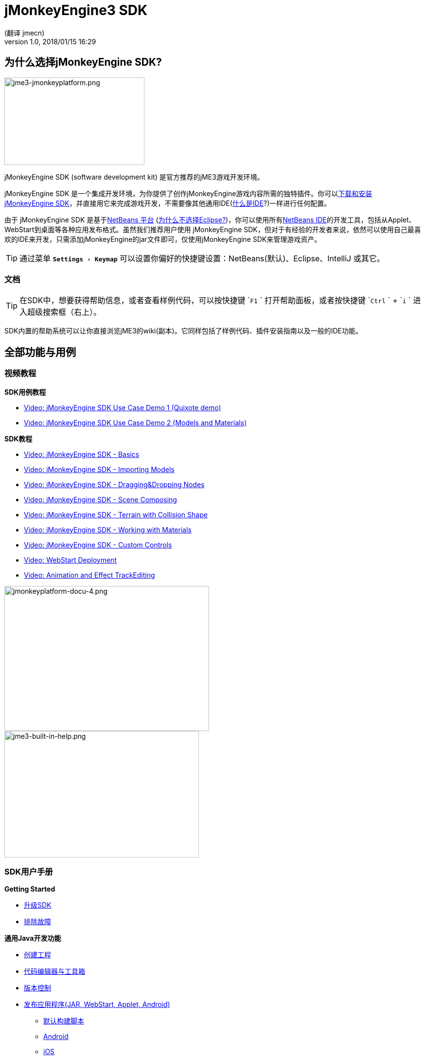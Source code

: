 = jMonkeyEngine3 SDK
:author: (翻译 jmecn)
:revnumber: 1.0
:revdate: 2018/01/15 16:29
:relfileprefix: ../
:imagesdir: ..
:experimental:
:keywords: documentation, tool, sdk
ifdef::env-github,env-browser[:outfilesuffix: .adoc]


== 为什么选择jMonkeyEngine SDK?


image::sdk/jme3-jmonkeyplatform.png[jme3-jmonkeyplatform.png,width="288",height="180",align="left"]

jMonkeyEngine SDK (software development kit) 是官方推荐的jME3游戏开发环境。

jMonkeyEngine SDK 是一个集成开发环境，为你提供了创作jMonkeyEngine游戏内容所需的独特插件。你可以link:https://github.com/jMonkeyEngine/sdk/releases/tag/stable[下载和安装 jMonkeyEngine SDK]，并直接用它来完成游戏开发，不需要像其他通用IDE(<<beginner/what_s_an_ide#,什么是IDE>>?)一样进行任何配置。

由于 jMonkeyEngine SDK 是基于link:http://platform.netbeans.org/[NetBeans 平台] (<<sdk/whynoteclipse#,为什么不选择Eclipse?>>)，你可以使用所有link:http://www.netbeans.org/[NetBeans IDE]的开发工具，包括从Applet、WebStart到桌面等各种应用发布格式。虽然我们推荐用户使用 jMonkeyEngine SDK，但对于有经验的开发者来说，依然可以使用自己最喜欢的IDE来开发，只需添加jMonkeyEngine的jar文件即可，仅使用jMonkeyEngine SDK来管理游戏资产。

[TIP]
====
通过菜单 `menu:Settings[Keymap]` 可以设置你偏好的快捷键设置：NetBeans(默认)、Eclipse、IntelliJ 或其它。
====



=== 文档


[TIP]
====
在SDK中，想要获得帮助信息，或者查看样例代码，可以按快捷键 `kbd:[F1] ` 打开帮助面板，或者按快捷键 `kbd:[Ctrl] ` + `kbd:[i] ` 进入超级搜索框（右上）。
====

SDK内置的帮助系统可以让你直接浏览jME3的wiki(副本)。它同样包括了样例代码、插件安装指南以及一般的IDE功能。

== 全部功能与用例


=== 视频教程

*SDK用例教程*

*  link:http://www.youtube.com/watch?v=-OzRZscLlHY[Video: jMonkeyEngine SDK Use Case Demo 1 (Quixote demo)]
*  link:http://www.youtube.com/watch?v=6-YWxD3JByE[Video: jMonkeyEngine SDK Use Case Demo 2 (Models and Materials)]

*SDK教程*

*  link:http://www.youtube.com/watch?v=M1_0pbeyJzI[Video: jMonkeyEngine SDK - Basics]
*  link:http://www.youtube.com/watch?v=nL7woH40i5c[Video: jMonkeyEngine SDK - Importing Models]
*  link:http://www.youtube.com/watch?v=DUmgAjiNzhY[Video: jMonkeyEngine SDK - Dragging&amp;Dropping Nodes]
*  link:http://www.youtube.com/watch?v=ntPAmtsQ6eM[Video: jMonkeyEngine SDK - Scene Composing]
*  link:http://www.youtube.com/watch?v=zgPV3W6dD4s[Video: jMonkeyEngine SDK - Terrain with Collision Shape]
*  link:http://www.youtube.com/watch?v=Feu3-mrpolc[Video: jMonkeyEngine SDK - Working with Materials]
*  link:http://www.youtube.com/watch?v=MNDiZ9YHIpM[Video: jMonkeyEngine SDK - Custom Controls]
*  link:http://www.youtube.com/watch?v=oZnssg8TBWQ[Video: WebStart Deployment]
*  link:http://www.youtube.com/watch?v=D7JM4VMKqPc[Video: Animation and Effect TrackEditing]


[.right.text-left]
image:sdk/jmonkeyplatform-docu-4.png[jmonkeyplatform-docu-4.png,width="421",height="298",align="right"] +
image:jme3-built-in-help.png[jme3-built-in-help.png,width="400",height="260",align="right"]

=== SDK用户手册

*Getting Started*

*  <<sdk/update_center#,升级SDK>>
*  <<sdk/troubleshooting#,排除故障>>

*通用Java开发功能*

*  <<sdk/project_creation#,创建工程>>
*  <<sdk/code_editor#,代码编辑器与工具箱>>
*  <<sdk/version_control#,版本控制>>
*  <<sdk/application_deployment#,发布应用程序(JAR, WebStart, Applet, Android)>>
**  <<sdk/default_build_script#,默认构建脚本>>
**  <<jme3/android#,Android>>
**  <<jme3/ios#,iOS>>

*  <<sdk/debugging_profiling_testing#,调试、分析、测试>>

*独有游戏开发功能*

*  <<sdk/model_loader_and_viewer#,导入、查看、转换3D模型>>
**  <<sdk/asset_packs#,资产打包>>

*  <<sdk/scene_explorer#,场景浏览器>>
*  <<sdk/scene_composer#,组成3D场景>>
*  <<sdk/terrain_editor#,地形编辑器>>
*  <<sdk/sample_code#,样例代码>>
*  <<sdk/material_editing#,材质编辑器>>
*  <<sdk/font_creation#,创建BitmapFont字体>>
*  link:https://hub.jmonkeyengine.org/t/effecttrack-and-audiotrack-editing-in-the-sdk/23378[Audio and Effect Track Editing]  
**  link:https://www.youtube.com/watch?v=D7JM4VMKqPc[Video: Effect and AudioTrack editing in jMonkeyEngine 3 sdk]
//*  <<sdk/attachment_bones#,Animation and Attachment Bones Editing>>
*  <<sdk/filters#,编辑与查看后处理滤镜特效>>
*  <<sdk/blender#,导入Blender模型>>
*  <<jme3/advanced/application_states#,Application States>>
*  <<jme3/advanced/custom_controls#,自定义Controls>>
*  <<sdk/vehicle_creator#,创建交通工具>>


[NOTE]
====
jMonkeyEngine SDK is continuously being improved. Check out this link for a list of changes and improvements for the future: link:https://github.com/jMonkeyEngine/jmonkeyengine/issues/198[changes and improvements for the future]
====



image::jme3/jmonkey-sdk-workflow.png[jmonkey-sdk-workflow.png,width="",height="",align="center"]



== 高级用法

*  <<sdk/use_own_jme#,Using your own (modified) version of jME3 in jMonkeyEngine SDK>>
*  <<sdk/development/model_loader#,开发自定义模型导入插件>>
*  <<sdk/log_files#,日志文件>>
*  <<sdk/increasing_heap_memory#,增加堆内存>>


== 可用的外部插件

*  <<jme3/contributions#,Contributions>>
*  <<sdk/neotexture#,Neo Texture Editor for procedural textures>>
*  link:http://www.youtube.com/watch?v=yS9a9o4WzL8[Video: Mesh Tool &amp; Physics Editor]
*  And more…


=== 开发

*  <<sdk/build_platform#,编译jMonkeyEngine SDK>>
*  <<sdk/development#,SDK插件开发>>


=== 状态与路线图

See link:https://github.com/jMonkeyEngine/jmonkeyengine/labels/roadmap[this page on GitHub] for links to up-to-date info on current status and features.


== 一些历史
////
Removed links due to not being able to find them...

The jMonkeyEngine SDK first set root during a link:http://www.jmonkeyengine.com/forum/index.php?topic=13070.0[discussion with Normen Hansen]. Although similar projects existed previously, this was the first serious attempt that had the original core team's blessing. For some time, the project was referred to merely as the "link:https://blogs.oracle.com/geertjan/youtube-movie-of-jmonkeyengine-on-netbeans-platform[Game Development Environment], or "GDE" for short. During alpha, we referred to it as link:http://www.jmonkeyengine.com/forum/index.php?topic=13510.0[jMonkeyPlatform], and for beta it was eventually renamed to the jMonkeyEngine SDK.
////

The jMonkeyEngine SDK first set root during a discussion with Normen Hansen. Although similar projects existed previously, this was the first serious attempt that had the original core team's blessing. For some time, the project was referred to merely as the Game Development Environment, or "GDE" for short. During alpha, we referred to it as jMonkeyPlatform, and for beta it was eventually renamed to the jMonkeyEngine SDK.

